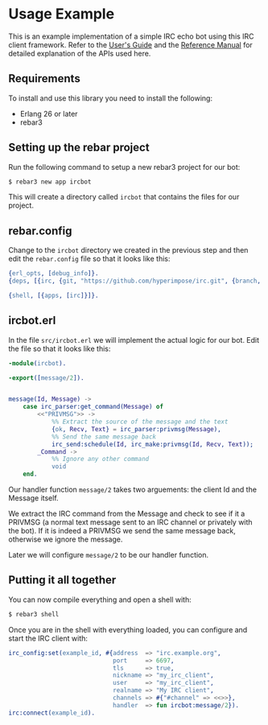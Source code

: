 * Usage Example
This is an example implementation of a simple IRC echo bot using this IRC client framework.
Refer to the [[./guide.org][User's Guide]] and the [[./reference.org][Reference Manual]] for detailed explanation of the APIs used here.

** Requirements
To install and use this library you need to install the following:
- Erlang 26 or later
- rebar3

** Setting up the rebar project
Run the following command to setup a new rebar3 project for our bot:

#+BEGIN_SRC sh
  $ rebar3 new app ircbot
#+END_SRC

This will create a directory called ~ircbot~ that contains the files for our project.

** rebar.config
Change to the ~ircbot~ directory we created in the previous step and then edit the
~rebar.config~ file so that it looks like this:

#+BEGIN_SRC erlang
  {erl_opts, [debug_info]}.
  {deps, [{irc, {git, "https://github.com/hyperimpose/irc.git", {branch, "master"}}}]}.

  {shell, [{apps, [irc]}]}.
#+END_SRC

** ircbot.erl
In the file ~src/ircbot.erl~ we will implement the actual logic for our bot.
Edit the file so that it looks like this:

#+BEGIN_SRC erlang
  -module(ircbot).

  -export([message/2]).


  message(Id, Message) ->
      case irc_parser:get_command(Message) of
          <<"PRIVMSG">> ->
              %% Extract the source of the message and the text
              {ok, Recv, Text} = irc_parser:privmsg(Message),
              %% Send the same message back
              irc_send:schedule(Id, irc_make:privmsg(Id, Recv, Text));
          _Command ->
              %% Ignore any other command
              void
      end.
#+END_SRC

Our handler function ~message/2~ takes two arguements: the client Id and the Message itself.

We extract the IRC command from the Message and check to see if it a PRIVMSG (a normal text
message sent to an IRC channel or privately with the bot).  If it is indeed a PRIVMSG we
send the same message back, otherwise we ignore the message.

Later we will configure ~message/2~ to be our handler function.

** Putting it all together

You can now compile everything and open a shell with:
#+BEGIN_SRC sh
  $ rebar3 shell
#+END_SRC

Once you are in the shell with everything loaded, you can configure and start the IRC client with:

#+BEGIN_SRC erlang
  irc_config:set(example_id, #{address  => "irc.example.org",
                               port     => 6697,
                               tls      => true,
                               nickname => "my_irc_client",
                               user     => "my_irc_client",
                               realname => "My IRC client",
                               channels => #{"#channel" => <<>>},
                               handler  => fun ircbot:message/2}).
  irc:connect(example_id).
#+END_SRC
